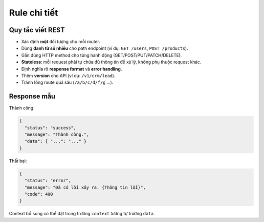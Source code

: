 Rule chi tiết
==================

Quy tắc viết REST
-----------------

- Xác định **một** đối tượng cho mỗi router.
- Dùng **danh từ số nhiều** cho path endpoint (ví dụ: ``GET /users``, ``POST /products``).
- Gắn đúng HTTP method cho từng hành động (GET/POST/PUT/PATCH/DELETE).
- **Stateless**: mỗi request phải tự chứa đủ thông tin để xử lý, không phụ thuộc request khác.
- Định nghĩa rõ **response format** và **error handling**.
- Thêm **version** cho API (ví dụ: ``/v1/crm/lead``).
- Tránh lồng route quá sâu (``/a/b/c/d/f/g`` ...).

Response mẫu
------------

Thành công:

.. code-block:: json

   {
     "status": "success",
     "message": "Thành công.",
     "data": { "...": "..." }
   }

Thất bại:

.. code-block:: json

   {
     "status": "error",
     "message": "Đã có lỗi xảy ra. {Thông tin lỗi}",
     "code": 400
   }

Context bổ sung có thể đặt trong trường ``context`` tương tự trường ``data``.
